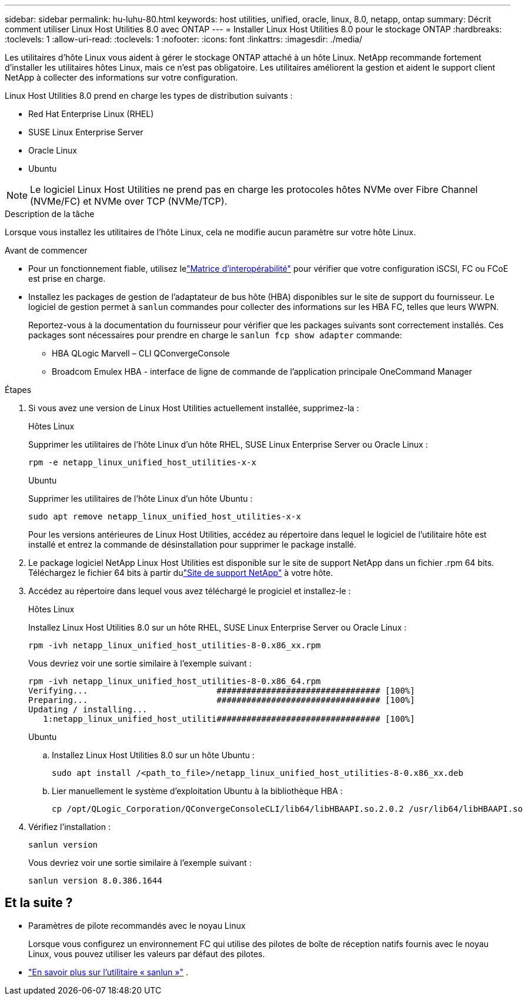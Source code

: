 ---
sidebar: sidebar 
permalink: hu-luhu-80.html 
keywords: host utilities, unified, oracle, linux, 8.0, netapp, ontap 
summary: Décrit comment utiliser Linux Host Utilities 8.0 avec ONTAP 
---
= Installer Linux Host Utilities 8.0 pour le stockage ONTAP
:hardbreaks:
:toclevels: 1
:allow-uri-read: 
:toclevels: 1
:nofooter: 
:icons: font
:linkattrs: 
:imagesdir: ./media/


[role="lead"]
Les utilitaires d'hôte Linux vous aident à gérer le stockage ONTAP attaché à un hôte Linux.  NetApp recommande fortement d'installer les utilitaires hôtes Linux, mais ce n'est pas obligatoire.  Les utilitaires améliorent la gestion et aident le support client NetApp à collecter des informations sur votre configuration.

Linux Host Utilities 8.0 prend en charge les types de distribution suivants :

* Red Hat Enterprise Linux (RHEL)
* SUSE Linux Enterprise Server
* Oracle Linux
* Ubuntu



NOTE: Le logiciel Linux Host Utilities ne prend pas en charge les protocoles hôtes NVMe over Fibre Channel (NVMe/FC) et NVMe over TCP (NVMe/TCP).

.Description de la tâche
Lorsque vous installez les utilitaires de l'hôte Linux, cela ne modifie aucun paramètre sur votre hôte Linux.

.Avant de commencer
* Pour un fonctionnement fiable, utilisez lelink:https://imt.netapp.com/matrix/#welcome["Matrice d'interopérabilité"^] pour vérifier que votre configuration iSCSI, FC ou FCoE est prise en charge.
* Installez les packages de gestion de l'adaptateur de bus hôte (HBA) disponibles sur le site de support du fournisseur.  Le logiciel de gestion permet à `sanlun` commandes pour collecter des informations sur les HBA FC, telles que leurs WWPN.
+
Reportez-vous à la documentation du fournisseur pour vérifier que les packages suivants sont correctement installés.  Ces packages sont nécessaires pour prendre en charge le `sanlun fcp show adapter` commande:

+
** HBA QLogic Marvell – CLI QConvergeConsole
** Broadcom Emulex HBA - interface de ligne de commande de l'application principale OneCommand Manager




.Étapes
. Si vous avez une version de Linux Host Utilities actuellement installée, supprimez-la :
+
[role="tabbed-block"]
====
.Hôtes Linux
--
Supprimer les utilitaires de l'hôte Linux d'un hôte RHEL, SUSE Linux Enterprise Server ou Oracle Linux :

[source, cli]
----
rpm -e netapp_linux_unified_host_utilities-x-x
----
--
.Ubuntu
--
Supprimer les utilitaires de l'hôte Linux d'un hôte Ubuntu :

[source, cli]
----
sudo apt remove netapp_linux_unified_host_utilities-x-x
----
--
====
+
Pour les versions antérieures de Linux Host Utilities, accédez au répertoire dans lequel le logiciel de l'utilitaire hôte est installé et entrez la commande de désinstallation pour supprimer le package installé.

. Le package logiciel NetApp Linux Host Utilities est disponible sur le site de support NetApp dans un fichier .rpm 64 bits. Téléchargez le fichier 64 bits à partir dulink:https://mysupport.netapp.com/site/products/all/details/hostutilities/downloads-tab/download/61343/8.0/downloads["Site de support NetApp"^] à votre hôte.
. Accédez au répertoire dans lequel vous avez téléchargé le progiciel et installez-le :
+
[role="tabbed-block"]
====
.Hôtes Linux
--
Installez Linux Host Utilities 8.0 sur un hôte RHEL, SUSE Linux Enterprise Server ou Oracle Linux :

[source, cli]
----
rpm -ivh netapp_linux_unified_host_utilities-8-0.x86_xx.rpm
----
Vous devriez voir une sortie similaire à l’exemple suivant :

[listing]
----
rpm -ivh netapp_linux_unified_host_utilities-8-0.x86_64.rpm
Verifying...                          ################################# [100%]
Preparing...                          ################################# [100%]
Updating / installing...
   1:netapp_linux_unified_host_utiliti################################# [100%]

----
--
.Ubuntu
--
.. Installez Linux Host Utilities 8.0 sur un hôte Ubuntu :
+
[source, cli]
----
sudo apt install /<path_to_file>/netapp_linux_unified_host_utilities-8-0.x86_xx.deb
----
.. Lier manuellement le système d’exploitation Ubuntu à la bibliothèque HBA :
+
[source, cli]
----
cp /opt/QLogic_Corporation/QConvergeConsoleCLI/lib64/libHBAAPI.so.2.0.2 /usr/lib64/libHBAAPI.so
----


--
====
. Vérifiez l'installation :
+
[source, cli]
----
sanlun version
----
+
Vous devriez voir une sortie similaire à l’exemple suivant :

+
[listing]
----
sanlun version 8.0.386.1644
----




== Et la suite ?

* Paramètres de pilote recommandés avec le noyau Linux
+
Lorsque vous configurez un environnement FC qui utilise des pilotes de boîte de réception natifs fournis avec le noyau Linux, vous pouvez utiliser les valeurs par défaut des pilotes.

* link:hu-luhu-sanlun-utility.html["En savoir plus sur l'utilitaire « sanlun »"] .

